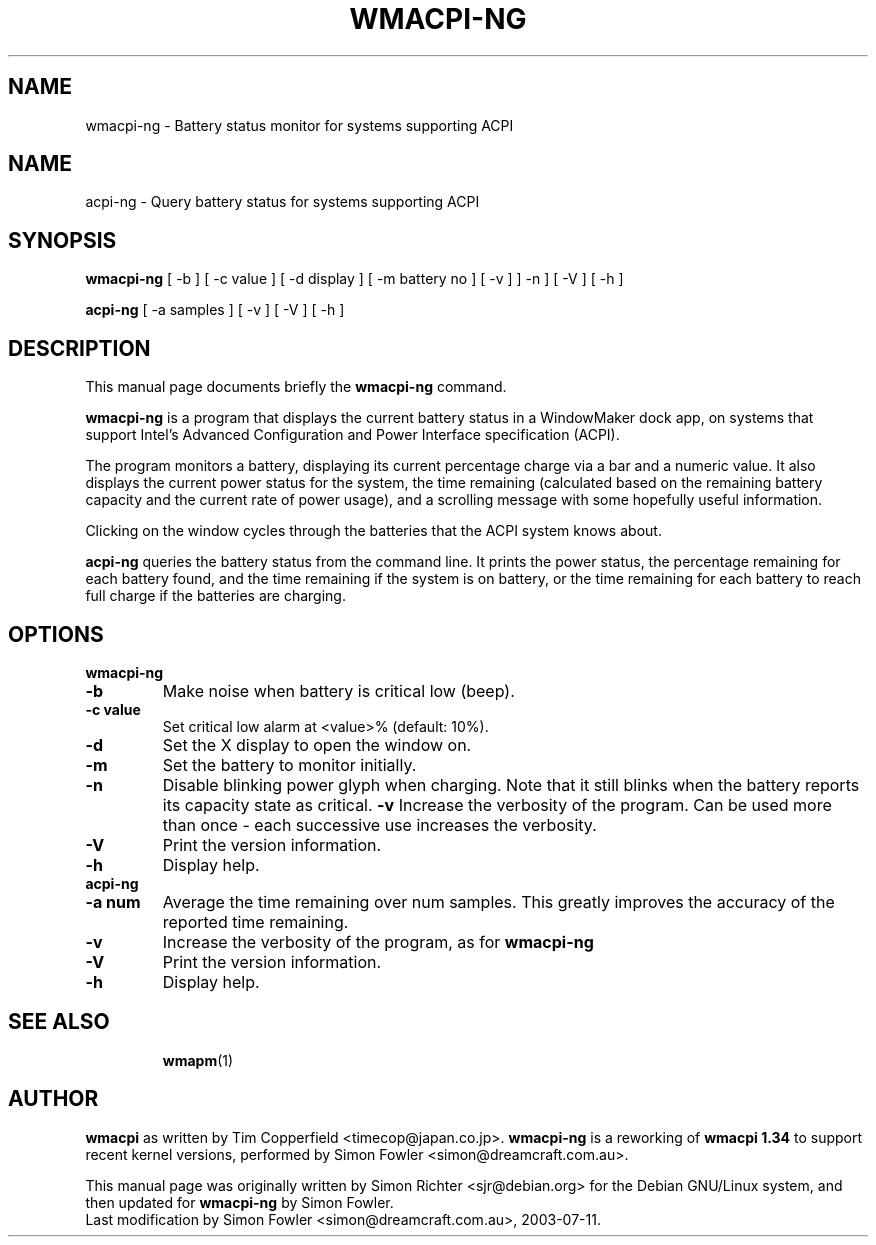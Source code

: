 .TH WMACPI-NG 1 "July 11, 2003"
.SH NAME
wmacpi-ng \- Battery status monitor for systems supporting ACPI
.SH NAME
acpi-ng \- Query battery status for systems supporting ACPI
.SH SYNOPSIS
.B wmacpi-ng
[
.RI -b
]
[
.RI -c
value ]
[
.RI -d
display ]
[
.RI -m
battery no ]
[
.RI -v
]
]
.RI -n
]
[
.RI -V
]
[
.RI -h
]
.PP
.B acpi-ng
[
.RI -a
samples ]
[
.RI -v 
]
[
.RI -V
]
[
.RI -h
]
.SH DESCRIPTION
This manual page documents briefly the
.B wmacpi-ng
command.
.PP
.B wmacpi-ng
is a program that displays the current battery status in a WindowMaker
dock app, on systems that support Intel's Advanced Configuration and
Power Interface specification (ACPI).
.PP
The program monitors a battery, displaying its current percentage
charge via a bar and a numeric value. It also displays the current
power status for the system, the time remaining (calculated based on
the remaining battery capacity and the current rate of power usage),
and a scrolling message with some hopefully useful information.
.PP
Clicking on the window cycles through the batteries that the ACPI
system knows about.
.PP
.B acpi-ng
queries the battery status from the command line. It prints the power
status, the percentage remaining for each battery found, and the time
remaining if the system is on battery, or the time remaining for each
battery to reach full charge if the batteries are charging.
.SH OPTIONS
.B wmacpi-ng
.TP
.B \-b
Make noise when battery is critical low (beep).
.TP
.B \-c value
Set critical low alarm at <value>% (default: 10%).
.TP
.B \-d
Set the X display to open the window on.
.TP
.B \-m
Set the battery to monitor initially.
.TP
.B \-n
Disable blinking power glyph when charging. Note that it still blinks when 
the battery reports its capacity state as critical.
.B \-v
Increase the verbosity of the program. Can be used more than once -
each successive use increases the verbosity.
.TP
.B \-V
Print the version information.
.TP
.B \-h
Display help.
.TP
.B acpi-ng
.TP
.B \-a num
Average the time remaining over num samples. This greatly improves the
accuracy of the reported time remaining.
.TP
.B \-v
Increase the verbosity of the program, as for
.B wmacpi-ng
.TP
.B \-V
Print the version information.
.TP
.B \-h
Display help.
.TP
.SH SEE ALSO
.BR wmapm (1)
.br
.SH AUTHOR
.B wmacpi
as written by Tim Copperfield <timecop@japan.co.jp>. 
.B wmacpi-ng 
is a reworking of 
.B wmacpi 1.34
to support recent kernel versions, performed by Simon Fowler
<simon@dreamcraft.com.au>. 
.PP
This manual page was originally written by Simon Richter
<sjr@debian.org> for the Debian GNU/Linux system, and then updated for 
.B wmacpi-ng
by Simon Fowler.
.br
Last modification by Simon Fowler <simon@dreamcraft.com.au>, 2003-07-11.
